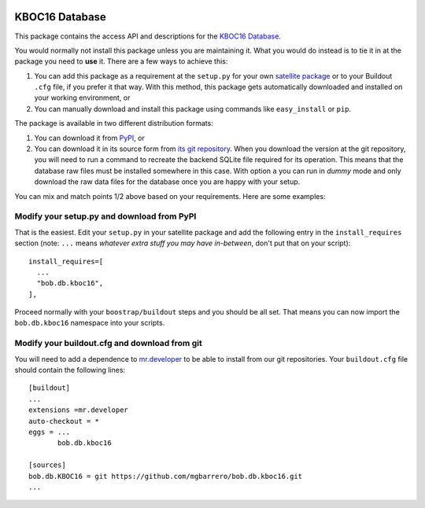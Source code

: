 .. image:: http://img.shields.io/badge/docs-stable-yellow.png
   :target: http://pythonhosted.org/bob.db.kboc16/index.html
.. image:: http://img.shields.io/badge/docs-latest-orange.png
   :target: https://www.idiap.ch/software/bob/docs/latest/bioidiap/bob.db.kboc16/master/index.html
.. image:: https://travis-ci.org/bioidiap/bob.db.kboc16.svg?branch=v2.0.3
   :target: https://travis-ci.org/bioidiap/bob.db.kboc16?branch=v2.0.3
.. image:: https://coveralls.io/repos/bioidiap/bob.db.kboc16/badge.svg?branch=v2.0.3
   :target: https://coveralls.io/r/bioidiap/bob.db.kboc16?branch=v2.0.3
.. image:: https://img.shields.io/badge/github-master-0000c0.png
   :target: https://github.com/bioidiap/bob.db.kboc16/tree/master
.. image:: http://img.shields.io/pypi/v/bob.db.kboc16.png
   :target: https://pypi.python.org/pypi/bob.db.kboc16
.. image:: http://img.shields.io/pypi/dm/bob.db.kboc16.png
   :target: https://pypi.python.org/pypi/bob.db.kboc16


==================
 KBOC16 Database
==================

This package contains the access API and descriptions for the `KBOC16
Database`_.

You would normally not install this package unless you are maintaining it. What
you would do instead is to tie it in at the package you need to **use** it.
There are a few ways to achieve this:

1. You can add this package as a requirement at the ``setup.py`` for your own
   `satellite package
   <https://github.com/idiap/bob/wiki/Virtual-Work-Environments-with-Buildout>`_
   or to your Buildout ``.cfg`` file, if you prefer it that way. With this
   method, this package gets automatically downloaded and installed on your
   working environment, or

2. You can manually download and install this package using commands like
   ``easy_install`` or ``pip``.

The package is available in two different distribution formats:

1. You can download it from `PyPI <http://pypi.python.org/pypi>`_, or

2. You can download it in its source form from `its git repository
   <https://github.com/mgbarrero/bob.db.KBOC16>`_. When you download the
   version at the git repository, you will need to run a command to recreate
   the backend SQLite file required for its operation. This means that the
   database raw files must be installed somewhere in this case. With option
   ``a`` you can run in `dummy` mode and only download the raw data files for
   the database once you are happy with your setup.

You can mix and match points 1/2 above based on your requirements. Here are
some examples:

Modify your setup.py and download from PyPI
===========================================

That is the easiest. Edit your ``setup.py`` in your satellite package and add
the following entry in the ``install_requires`` section (note: ``...`` means
`whatever extra stuff you may have in-between`, don't put that on your
script)::

    install_requires=[
      ...
      "bob.db.kboc16",
    ],

Proceed normally with your ``boostrap/buildout`` steps and you should be all
set. That means you can now import the ``bob.db.kboc16`` namespace into your
scripts.

Modify your buildout.cfg and download from git
==============================================

You will need to add a dependence to `mr.developer
<http://pypi.python.org/pypi/mr.developer/>`_ to be able to install from our
git repositories. Your ``buildout.cfg`` file should contain the following
lines::

  [buildout]
  ...
  extensions =mr.developer
  auto-checkout = *
  eggs = ...
         bob.db.kboc16

  [sources]
  bob.db.KBOC16 = git https://github.com/mgbarrero/bob.db.kboc16.git
  ...
